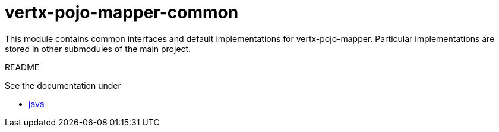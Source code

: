 # vertx-pojo-mapper-common

This module contains common interfaces and default implementations for vertx-pojo-mapper.
Particular implementations are stored in other submodules of the main project.

README 

See the documentation under

* link:src/docs/asciidoc/java/index.adoc[ java ]
